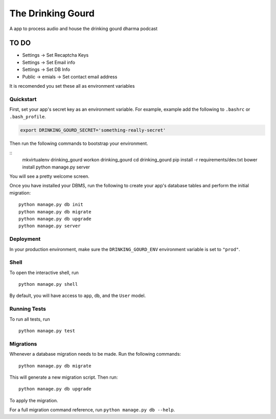 ===============================
The Drinking Gourd
===============================

A app to process audio and house the drinking gourd dharma podcast


TO DO
=====
* Settings -> Set Recaptcha Keys
* Settings -> Set Email info
* Settings -> Set DB Info
* Public -> emials -> Set contact email address

It is recomended you set these all as environment variables


Quickstart
----------

First, set your app's secret key as an environment variable. For example, example add the following to ``.bashrc`` or ``.bash_profile``.

.. code-block:: bash

    export DRINKING_GOURD_SECRET='something-really-secret'


Then run the following commands to bootstrap your environment.


::
    mkvirtualenv drinking_gourd
    workon drinking_gourd
    cd drinking_gourd
    pip install -r requirements/dev.txt
    bower install
    python manage.py server

You will see a pretty welcome screen.

Once you have installed your DBMS, run the following to create your app's database tables and perform the initial migration:

::

    python manage.py db init
    python manage.py db migrate
    python manage.py db upgrade
    python manage.py server



Deployment
----------

In your production environment, make sure the ``DRINKING_GOURD_ENV`` environment variable is set to ``"prod"``.


Shell
-----

To open the interactive shell, run ::

    python manage.py shell

By default, you will have access to ``app``, ``db``, and the ``User`` model.


Running Tests
-------------

To run all tests, run ::

    python manage.py test


Migrations
----------

Whenever a database migration needs to be made. Run the following commands:
::

    python manage.py db migrate

This will generate a new migration script. Then run:
::

    python manage.py db upgrade

To apply the migration.

For a full migration command reference, run ``python manage.py db --help``.